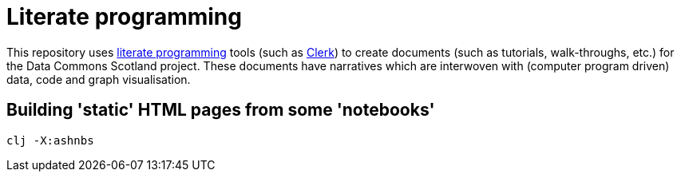 = Literate programming

This repository uses https://en.wikipedia.org/wiki/Literate_programming[literate programming] 
tools (such as https://github.com/nextjournal/clerk[Clerk])
to create documents (such as tutorials, walk-throughs, etc.) for the Data Commons Scotland project.
These documents have narratives which are interwoven with (computer program driven) 
data, code and graph visualisation.

== Building 'static' HTML pages from some 'notebooks'

[source]
----
clj -X:ashnbs
----

